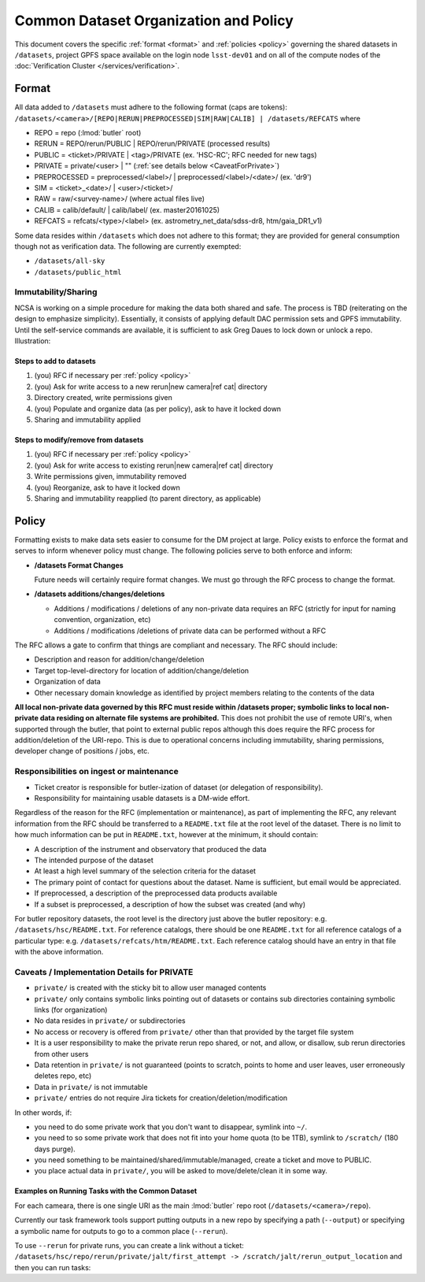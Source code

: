 ######################################
Common Dataset Organization and Policy
######################################

This document covers the specific :ref:`format <format>` and :ref:`policies <policy>` governing the shared datasets in ``/datasets``, project GPFS space available on the login node ``lsst-dev01`` and on all of the compute nodes of the :doc:`Verification Cluster </services/verification>`.

.. _format:

Format
======

All data added to ``/datasets`` must adhere to the following format (caps are tokens):
``/datasets/<camera>/[REPO|RERUN|PREPROCESSED|SIM|RAW|CALIB] | /datasets/REFCATS`` where

- REPO = repo
  (:lmod:`butler` root)
- RERUN = REPO/rerun/PUBLIC | REPO/rerun/PRIVATE
  (processed results)
- PUBLIC = <ticket>/PRIVATE | <tag>/PRIVATE (ex. 'HSC-RC'; RFC needed for new tags)
- PRIVATE = private/<user> | ""
  (:ref:`see details below <CaveatForPrivate>`)
- PREPROCESSED = preprocessed/<label>/ | preprocessed/<label>/<date>/
  (ex. 'dr9')
- SIM = <ticket>_<date>/ | <user>/<ticket>/
- RAW = raw/<survey-name>/
  (where actual files live)
- CALIB = calib/default/ | calib/label/
  (ex. master20161025)
- REFCATS = refcats/<type>/<label>
  (ex. astrometry_net_data/sdss-dr8, htm/gaia_DR1_v1)

Some data resides within ``/datasets`` which does not adhere to this format; they are provided for general consumption though not as verification data.
The following are currently exempted:

- ``/datasets/all-sky``
- ``/datasets/public_html``

Immutability/Sharing
--------------------

NCSA is working on a simple procedure for making the data both shared and safe.
The process is TBD (reiterating on the design to emphasize simplicity).
Essentially, it consists of applying default DAC permission sets and GPFS immutability.
Until the self-service commands are available, it is sufficient to ask Greg Daues to lock down or unlock a repo.
Illustration:

Steps to add to datasets
^^^^^^^^^^^^^^^^^^^^^^^^

#. (you) RFC if necessary per :ref:`policy <policy>`
#. (you) Ask for write access to a new rerun|new camera|ref cat| directory
#. Directory created, write permissions given
#. (you) Populate and organize data (as per policy), ask to have it locked down
#. Sharing and immutability applied

Steps to modify/remove from datasets
^^^^^^^^^^^^^^^^^^^^^^^^^^^^^^^^^^^^

#. (you) RFC if necessary per :ref:`policy <policy>`
#. (you) Ask for write access to existing rerun|new camera|ref cat| directory
#. Write permissions given, immutability removed
#. (you) Reorganize, ask to have it locked down
#. Sharing and immutability reapplied (to parent directory, as applicable)

.. _policy:

Policy
======

Formatting exists to make data sets easier to consume for the DM project at large.
Policy exists to enforce the format and serves to inform whenever policy must change.
The following policies serve to both enforce and inform:

- **/datasets Format Changes**

  Future needs will certainly require format changes.
  We must go through the RFC process to change the format.

- **/datasets additions/changes/deletions**

  - Additions / modifications / deletions of any non-private data requires an RFC (strictly for input for naming convention, organization, etc)
  - Additions / modifications /deletions of private data can be performed without a RFC

The RFC allows a gate to confirm that things are compliant and necessary. The RFC should include:

- Description and reason for addition/change/deletion
- Target top-level-directory for location of addition/change/deletion
- Organization of data
- Other necessary domain knowledge as identified by project members relating to the contents of the data

**All local non-private data governed by this RFC must reside within /datasets proper; symbolic links to local non-private data residing on alternate file systems are prohibited.**
This does not prohibit the use of remote URI's, when supported through the butler, that point to external public repos although this does require the RFC process for addition/deletion of the URI-repo.
This is due to operational concerns including immutability, sharing permissions, developer change of positions / jobs, etc.

Responsibilities on ingest or maintenance
-----------------------------------------

- Ticket creator is responsible for butler-ization of dataset (or delegation of responsibility).
- Responsibility for maintaining usable datasets is a DM-wide effort.

Regardless of the reason for the RFC (implementation or maintenance), as part of implementing the RFC, any relevant information from the RFC should be transferred to a ``README.txt`` file at the root level of the dataset. There is no limit to how much information can be put in ``README.txt``, however at the minimum, it should contain:

- A description of the instrument and observatory that produced the data
- The intended purpose of the dataset
- At least a high level summary of the selection criteria for the dataset
- The primary point of contact for questions about the dataset. Name is sufficient, but email would be appreciated.
- If preprocessed, a description of the preprocessed data products available
- If a subset is preprocessed, a description of how the subset was created (and why)

For butler repository datasets, the root level is the directory just above the butler repository: e.g. ``/datasets/hsc/README.txt``. For reference catalogs, there should be one ``README.txt`` for all reference catalogs of a particular type: e.g. ``/datasets/refcats/htm/README.txt``. Each reference catalog should have an entry in that file with the above information.


.. _CaveatForPrivate:

Caveats / Implementation Details for PRIVATE
--------------------------------------------

- ``private/`` is created with the sticky bit to allow user managed contents
- ``private/`` only contains symbolic links pointing out of datasets or contains sub directories containing symbolic links (for organization)
- No data resides in ``private/`` or subdirectories
- No access or recovery is offered from ``private/`` other than that provided by the target file system
- It is a user responsibility to make the private rerun repo shared, or not, and allow, or disallow, sub rerun directories from other users
- Data retention in ``private/`` is not guaranteed (points to scratch, points to home and user leaves, user erroneously deletes repo, etc)
- Data in ``private/`` is not immutable
- ``private/`` entries do not require Jira tickets for creation/deletion/modification

In other words, if:

- you need to do some private work that you don't want to disappear, symlink into ``~/``.
- you need to so some private work that does not fit into your home quota (to be 1TB), symlink to ``/scratch/`` (180 days purge).
- you need something to be maintained/shared/immutable/managed, create a ticket and move to PUBLIC.
- you place actual data in ``private/``, you will be asked to move/delete/clean it in some way.

Examples on Running Tasks with the Common Dataset
^^^^^^^^^^^^^^^^^^^^^^^^^^^^^^^^^^^^^^^^^^^^^^^^^

For each cameara, there is one single URI as the main :lmod:`butler` repo root (``/datasets/<camera>/repo``).

Currently our task framework tools support putting outputs in a new repo by specifying a path (``--output``) or specifying a symbolic name for outputs to go to a common place (``--rerun``).

To use ``--rerun`` for private runs, you can create a link without a ticket:
``/datasets/hsc/repo/rerun/private/jalt/first_attempt -> /scratch/jalt/rerun_output_location``
and then you can run tasks:

.. prompt:: bash

   processXXX.py /datasets/hsc/repo/ --rerun private/jalt/first_attempt ...
